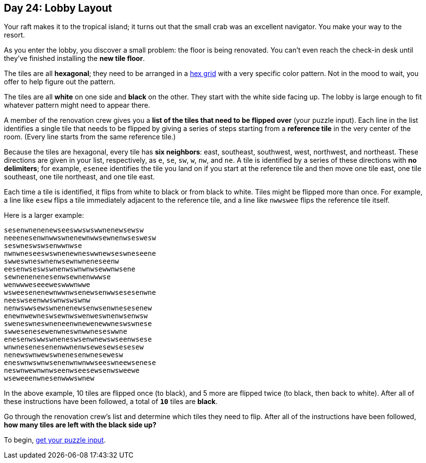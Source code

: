 == Day 24: Lobby Layout
Your raft makes it to the tropical island; it turns out that the small crab was an excellent navigator.
You make your way to the resort.

As you enter the lobby, you discover a small problem: the floor is being renovated.
You can't even reach the check-in desk until they've finished installing the *new tile floor*.

The tiles are all *hexagonal*; they need to be arranged in a
https://en.wikipedia.org/wiki/Hexagonal_tiling[hex grid]
with a very specific color pattern.
Not in the mood to wait, you offer to help figure out the pattern.

The tiles are all *white* on one side and *black* on the other.
They start with the white side facing up.
The lobby is large enough to fit whatever pattern might need to appear there.

A member of the renovation crew gives you a *list of the tiles that need to be flipped over* (your puzzle input).
Each line in the list identifies a single tile
that needs to be flipped by giving a series of steps starting from a *reference tile* in the very center of the room.
(Every line starts from the same reference tile.)

Because the tiles are hexagonal, every tile has *six neighbors*:
east, southeast, southwest, west, northwest, and northeast.
These directions are given in your list, respectively, as `e`, `se`, `sw`, `w`, `nw`, and `ne`.
A tile is identified by a series of these directions with *no delimiters*;
for example, `esenee` identifies the tile you land on if you start at the reference tile and then move one tile east,
one tile southeast, one tile northeast, and one tile east.

Each time a tile is identified, it flips from white to black or from black to white.
Tiles might be flipped more than once.
For example, a line like `esew` flips a tile immediately adjacent to the reference tile,
and a line like `nwwswee` flips the reference tile itself.

Here is a larger example:
----
sesenwnenenewseeswwswswwnenewsewsw
neeenesenwnwwswnenewnwwsewnenwseswesw
seswneswswsenwwnwse
nwnwneseeswswnenewneswwnewseswneseene
swweswneswnenwsewnwneneseenw
eesenwseswswnenwswnwnwsewwnwsene
sewnenenenesenwsewnenwwwse
wenwwweseeeweswwwnwwe
wsweesenenewnwwnwsenewsenwwsesesenwne
neeswseenwwswnwswswnw
nenwswwsewswnenenewsenwsenwnesesenew
enewnwewneswsewnwswenweswnenwsenwsw
sweneswneswneneenwnewenewwneswswnese
swwesenesewenwneswnwwneseswwne
enesenwswwswneneswsenwnewswseenwsese
wnwnesenesenenwwnenwsewesewsesesew
nenewswnwewswnenesenwnesewesw
eneswnwswnwsenenwnwnwwseeswneewsenese
neswnwewnwnwseenwseesewsenwsweewe
wseweeenwnesenwwwswnew
----

In the above example, 10 tiles are flipped once (to black), and 5 more are flipped twice (to black, then back to white).
After all of these instructions have been followed, a total of `*10*` tiles are *black*.

Go through the renovation crew's list and determine which tiles they need to flip.
After all of the instructions have been followed, *how many tiles are left with the black side up?*

To begin, https://adventofcode.com/2020/day/24/input[get your puzzle input].